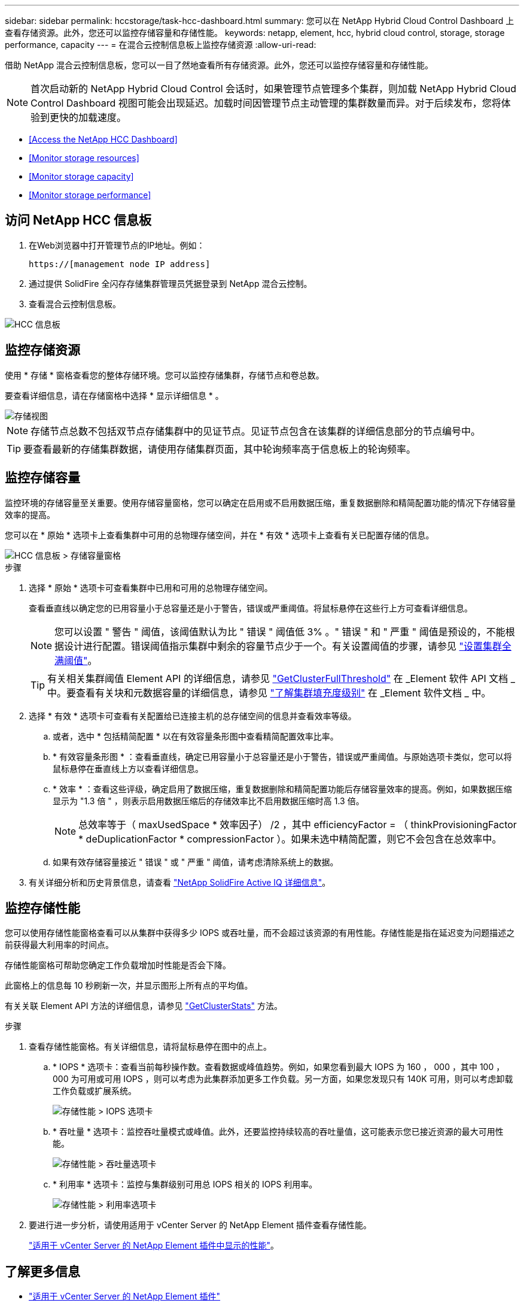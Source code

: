 ---
sidebar: sidebar 
permalink: hccstorage/task-hcc-dashboard.html 
summary: 您可以在 NetApp Hybrid Cloud Control Dashboard 上查看存储资源。此外，您还可以监控存储容量和存储性能。 
keywords: netapp, element, hcc, hybrid cloud control, storage, storage performance, capacity 
---
= 在混合云控制信息板上监控存储资源
:allow-uri-read: 


[role="lead"]
借助 NetApp 混合云控制信息板，您可以一目了然地查看所有存储资源。此外，您还可以监控存储容量和存储性能。


NOTE: 首次启动新的 NetApp Hybrid Cloud Control 会话时，如果管理节点管理多个集群，则加载 NetApp Hybrid Cloud Control Dashboard 视图可能会出现延迟。加载时间因管理节点主动管理的集群数量而异。对于后续发布，您将体验到更快的加载速度。

* <<Access the NetApp HCC Dashboard>>
* <<Monitor storage resources>>
* <<Monitor storage capacity>>
* <<Monitor storage performance>>




== 访问 NetApp HCC 信息板

. 在Web浏览器中打开管理节点的IP地址。例如：
+
[listing]
----
https://[management node IP address]
----
. 通过提供 SolidFire 全闪存存储集群管理员凭据登录到 NetApp 混合云控制。
. 查看混合云控制信息板。


image::hcc_dashboard_all.PNG[HCC 信息板]



== 监控存储资源

使用 * 存储 * 窗格查看您的整体存储环境。您可以监控存储集群，存储节点和卷总数。

要查看详细信息，请在存储窗格中选择 * 显示详细信息 * 。

image::hcc_dashboard_storage_node_number.PNG[存储视图]


NOTE: 存储节点总数不包括双节点存储集群中的见证节点。见证节点包含在该集群的详细信息部分的节点编号中。


TIP: 要查看最新的存储集群数据，请使用存储集群页面，其中轮询频率高于信息板上的轮询频率。



== 监控存储容量

监控环境的存储容量至关重要。使用存储容量窗格，您可以确定在启用或不启用数据压缩，重复数据删除和精简配置功能的情况下存储容量效率的提高。

您可以在 * 原始 * 选项卡上查看集群中可用的总物理存储空间，并在 * 有效 * 选项卡上查看有关已配置存储的信息。

image::hcc_dashboard_storage_capacity_effective.png[HCC 信息板 > 存储容量窗格]

.步骤
. 选择 * 原始 * 选项卡可查看集群中已用和可用的总物理存储空间。
+
查看垂直线以确定您的已用容量小于总容量还是小于警告，错误或严重阈值。将鼠标悬停在这些行上方可查看详细信息。

+

NOTE: 您可以设置 " 警告 " 阈值，该阈值默认为比 " 错误 " 阈值低 3% 。" 错误 " 和 " 严重 " 阈值是预设的，不能根据设计进行配置。错误阈值指示集群中剩余的容量节点少于一个。有关设置阈值的步骤，请参见 link:../storage/task_system_manage_cluster_set_the_cluster_full_threshold.html["设置集群全满阈值"]。

+

TIP: 有关相关集群阈值 Element API 的详细信息，请参见 link:../api/reference_element_api_getclusterfullthreshold.html["GetClusterFullThreshold"] 在 _Element 软件 API 文档 _ 中。要查看有关块和元数据容量的详细信息，请参见 link:../storage/concept_monitor_understand_cluster_fullness_levels.html["了解集群填充度级别"] 在 _Element 软件文档 _ 中。

. 选择 * 有效 * 选项卡可查看有关配置给已连接主机的总存储空间的信息并查看效率等级。
+
.. 或者，选中 * 包括精简配置 * 以在有效容量条形图中查看精简配置效率比率。
.. * 有效容量条形图 * ：查看垂直线，确定已用容量小于总容量还是小于警告，错误或严重阈值。与原始选项卡类似，您可以将鼠标悬停在垂直线上方以查看详细信息。
.. * 效率 * ：查看这些评级，确定启用了数据压缩，重复数据删除和精简配置功能后存储容量效率的提高。例如，如果数据压缩显示为 "1.3 倍 " ，则表示启用数据压缩后的存储效率比不启用数据压缩时高 1.3 倍。
+

NOTE: 总效率等于（ maxUsedSpace * 效率因子） /2 ，其中 efficiencyFactor = （ thinkProvisioningFactor * deDuplicationFactor * compressionFactor ）。如果未选中精简配置，则它不会包含在总效率中。

.. 如果有效存储容量接近 " 错误 " 或 " 严重 " 阈值，请考虑清除系统上的数据。


. 有关详细分析和历史背景信息，请查看 https://activeiq.solidfire.com/["NetApp SolidFire Active IQ 详细信息"^]。




== 监控存储性能

您可以使用存储性能窗格查看可以从集群中获得多少 IOPS 或吞吐量，而不会超过该资源的有用性能。存储性能是指在延迟变为问题描述之前获得最大利用率的时间点。

存储性能窗格可帮助您确定工作负载增加时性能是否会下降。

此窗格上的信息每 10 秒刷新一次，并显示图形上所有点的平均值。

有关关联 Element API 方法的详细信息，请参见 link:../api/reference_element_api_getclusterstats.html["GetClusterStats"] 方法。

.步骤
. 查看存储性能窗格。有关详细信息，请将鼠标悬停在图中的点上。
+
.. * IOPS * 选项卡：查看当前每秒操作数。查看数据或峰值趋势。例如，如果您看到最大 IOPS 为 160 ， 000 ，其中 100 ， 000 为可用或可用 IOPS ，则可以考虑为此集群添加更多工作负载。另一方面，如果您发现只有 140K 可用，则可以考虑卸载工作负载或扩展系统。
+
image::hcc_dashboard_storage_perform_iops.png[存储性能 > IOPS 选项卡]

.. * 吞吐量 * 选项卡：监控吞吐量模式或峰值。此外，还要监控持续较高的吞吐量值，这可能表示您已接近资源的最大可用性能。
+
image::hcc_dashboard_storage_perform_throughput.png[存储性能 > 吞吐量选项卡]

.. * 利用率 * 选项卡：监控与集群级别可用总 IOPS 相关的 IOPS 利用率。
+
image::hcc_dashboard_storage_perform_utlization.png[存储性能 > 利用率选项卡]



. 要进行进一步分析，请使用适用于 vCenter Server 的 NetApp Element 插件查看存储性能。
+
https://docs.netapp.com/us-en/vcp/vcp_task_reports_volume_performance.html["适用于 vCenter Server 的 NetApp Element 插件中显示的性能"^]。



[discrete]
== 了解更多信息

* https://docs.netapp.com/us-en/vcp/index.html["适用于 vCenter Server 的 NetApp Element 插件"^]
* https://www.netapp.com/data-storage/solidfire/documentation["SolidFire 和 Element 资源页面"^]

